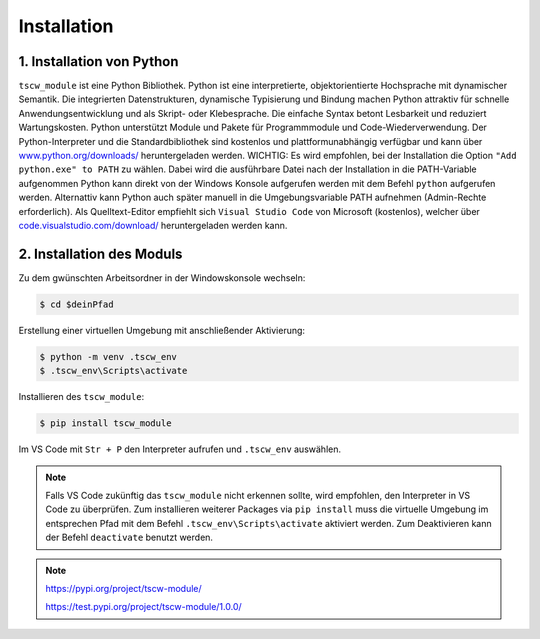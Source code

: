Installation
=======

1. Installation von Python 
------------

``tscw_module`` ist eine Python Bibliothek. Python ist eine interpretierte, objektorientierte Hochsprache mit dynamischer Semantik.
Die integrierten Datenstrukturen, dynamische Typisierung und Bindung machen Python attraktiv für schnelle Anwendungsentwicklung
und als Skript- oder Klebesprache. Die einfache Syntax betont Lesbarkeit und reduziert Wartungskosten.
Python unterstützt Module und Pakete für Programmmodule und Code-Wiederverwendung.
Der Python-Interpreter und die Standardbibliothek sind kostenlos und plattformunabhängig verfügbar und kann über
`www.python.org/downloads/ <https://www.python.org/downloads/>`_ heruntergeladen werden. 
WICHTIG: Es wird empfohlen, bei der Installation die Option ``"Add python.exe" to PATH`` zu wählen. 
Dabei wird die ausführbare Datei nach der Installation in die PATH-Variable aufgenommen Python kann direkt von der Windows Konsole aufgerufen werden mit dem Befehl ``python`` aufgerufen werden.
Alternattiv kann Python auch später manuell in die Umgebungsvariable PATH aufnehmen (Admin-Rechte erforderlich).
Als Quelltext-Editor empfiehlt sich ``Visual Studio Code`` von Microsoft (kostenlos), welcher über `code.visualstudio.com/download/ <https://code.visualstudio.com/download>`_ 
heruntergeladen werden kann.


2. Installation des Moduls
------------

Zu dem gwünschten Arbeitsordner in der Windowskonsole wechseln:

.. code-block:: shell 

    $ cd $deinPfad 

Erstellung einer virtuellen Umgebung mit anschließender Aktivierung:

.. code-block:: shell 
    
    $ python -m venv .tscw_env
    $ .tscw_env\Scripts\activate

Installieren des ``tscw_module``:

.. code-block:: shell 
    
    $ pip install tscw_module

Im VS Code mit ``Str + P`` den Interpreter aufrufen und ``.tscw_env`` auswählen.


.. note::
    Falls VS Code zukünftig das ``tscw_module`` nicht erkennen sollte, wird empfohlen, den Interpreter in VS Code zu überprüfen.
    Zum installieren weiterer Packages via ``pip install`` muss die virtuelle Umgebung im entsprechen Pfad mit dem Befehl ``.tscw_env\Scripts\activate`` aktiviert werden.
    Zum Deaktivieren kann der Befehl ``deactivate`` benutzt werden.

.. note::
    `https://pypi.org/project/tscw-module/ <https://pypi.org/project/tscw-module/>`_ 
    
    `https://test.pypi.org/project/tscw-module/1.0.0/ <https://test.pypi.org/project/tscw-module/1.0.0/>`_ 